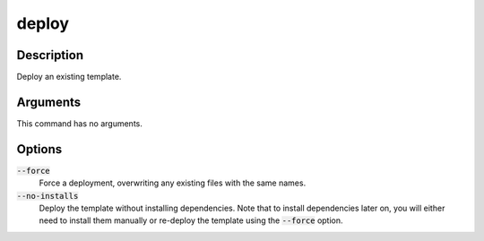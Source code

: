 deploy
######

Description
===========

Deploy an existing template.

Arguments
=========

This command has no arguments.

Options
=======

:code:`--force`
    Force a deployment, overwriting any existing files with the same names.

:code:`--no-installs`
    Deploy the template without installing dependencies. Note that to install dependencies later on, you will either need to install them manually or re-deploy the template using the :code:`--force` option.

